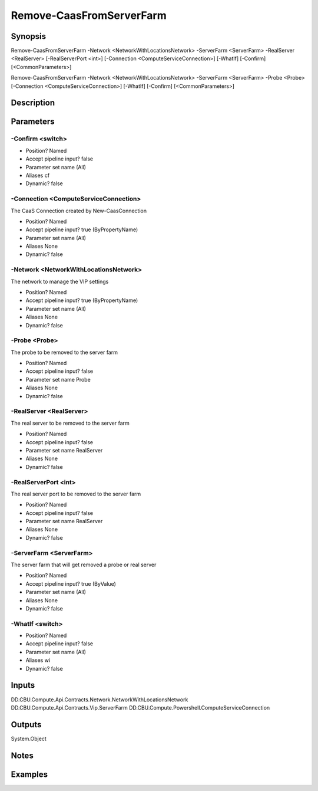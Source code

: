 ﻿
Remove-CaasFromServerFarm
===================

Synopsis
--------

.. code-block:: powershell
    
    
Remove-CaasFromServerFarm -Network <NetworkWithLocationsNetwork> -ServerFarm <ServerFarm> -RealServer <RealServer> [-RealServerPort <int>] [-Connection <ComputeServiceConnection>] [-WhatIf] [-Confirm] [<CommonParameters>]

Remove-CaasFromServerFarm -Network <NetworkWithLocationsNetwork> -ServerFarm <ServerFarm> -Probe <Probe> [-Connection <ComputeServiceConnection>] [-WhatIf] [-Confirm] [<CommonParameters>]





Description
-----------



Parameters
----------




-Confirm <switch>
~~~~~~~~~



* Position?                    Named
* Accept pipeline input?       false
* Parameter set name           (All)
* Aliases                      cf
* Dynamic?                     false





-Connection <ComputeServiceConnection>
~~~~~~~~~

The CaaS Connection created by New-CaasConnection

* Position?                    Named
* Accept pipeline input?       true (ByPropertyName)
* Parameter set name           (All)
* Aliases                      None
* Dynamic?                     false





-Network <NetworkWithLocationsNetwork>
~~~~~~~~~

The network to manage the VIP settings

* Position?                    Named
* Accept pipeline input?       true (ByPropertyName)
* Parameter set name           (All)
* Aliases                      None
* Dynamic?                     false





-Probe <Probe>
~~~~~~~~~

The probe to be removed to the server farm

* Position?                    Named
* Accept pipeline input?       false
* Parameter set name           Probe
* Aliases                      None
* Dynamic?                     false





-RealServer <RealServer>
~~~~~~~~~

The real server to be removed to the server farm

* Position?                    Named
* Accept pipeline input?       false
* Parameter set name           RealServer
* Aliases                      None
* Dynamic?                     false





-RealServerPort <int>
~~~~~~~~~

The real server port to be removed to the server farm

* Position?                    Named
* Accept pipeline input?       false
* Parameter set name           RealServer
* Aliases                      None
* Dynamic?                     false





-ServerFarm <ServerFarm>
~~~~~~~~~

The server farm that will get removed a probe or real server

* Position?                    Named
* Accept pipeline input?       true (ByValue)
* Parameter set name           (All)
* Aliases                      None
* Dynamic?                     false





-WhatIf <switch>
~~~~~~~~~



* Position?                    Named
* Accept pipeline input?       false
* Parameter set name           (All)
* Aliases                      wi
* Dynamic?                     false





Inputs
------

DD.CBU.Compute.Api.Contracts.Network.NetworkWithLocationsNetwork
DD.CBU.Compute.Api.Contracts.Vip.ServerFarm
DD.CBU.Compute.Powershell.ComputeServiceConnection


Outputs
-------

System.Object

Notes
-----



Examples
---------


